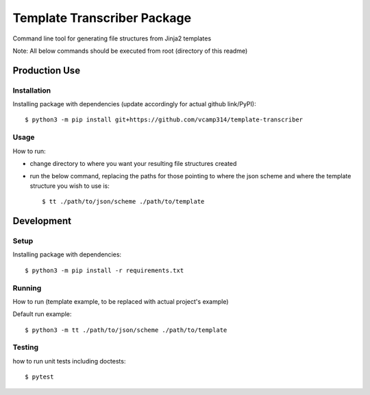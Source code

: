 Template Transcriber Package
=================================
Command line tool for generating file structures from Jinja2 templates

Note: All  below commands should be executed from root (directory of this readme)

Production Use
---------------
+++++++++++++
Installation
+++++++++++++
Installing package with dependencies (update accordingly for actual github link/PyPI)::

    $ python3 -m pip install git+https://github.com/vcamp314/template-transcriber

++++++
Usage
++++++
How to run:

- change directory to where you want your resulting file structures created
- run the below command, replacing the paths for those pointing to where the json scheme and where the template structure you wish to use is::

    $ tt ./path/to/json/scheme ./path/to/template


Development
---------------
++++++
Setup
++++++
Installing package with dependencies::

    $ python3 -m pip install -r requirements.txt

+++++++
Running
+++++++
How to run (template example, to be replaced with actual project's example)

Default run example::

    $ python3 -m tt ./path/to/json/scheme ./path/to/template


++++++++
Testing
++++++++
how to run unit tests including doctests::

    $ pytest


